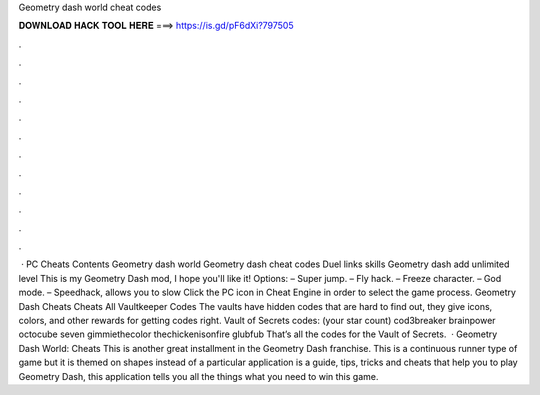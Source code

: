 Geometry dash world cheat codes

𝐃𝐎𝐖𝐍𝐋𝐎𝐀𝐃 𝐇𝐀𝐂𝐊 𝐓𝐎𝐎𝐋 𝐇𝐄𝐑𝐄 ===> https://is.gd/pF6dXi?797505

.

.

.

.

.

.

.

.

.

.

.

.

 · PC Cheats Contents Geometry dash world Geometry dash cheat codes Duel links skills Geometry dash add unlimited level This is my Geometry Dash mod, I hope you'll like it! Options: – Super jump. – Fly hack. – Freeze character. – God mode. – Speedhack, allows you to slow Click the PC icon in Cheat Engine in order to select the game process. Geometry Dash Cheats Cheats All Vaultkeeper Codes The vaults have hidden codes that are hard to find out, they give icons, colors, and other rewards for getting codes right. Vault of Secrets codes: (your star count) cod3breaker brainpower octocube seven gimmiethecolor thechickenisonfire glubfub That’s all the codes for the Vault of Secrets.  · Geometry Dash World: Cheats This is another great installment in the Geometry Dash franchise. This is a continuous runner type of game but it is themed on shapes instead of a particular  application is a guide, tips, tricks and cheats that help you to play Geometry Dash, this application tells you all the things what you need to win this game.